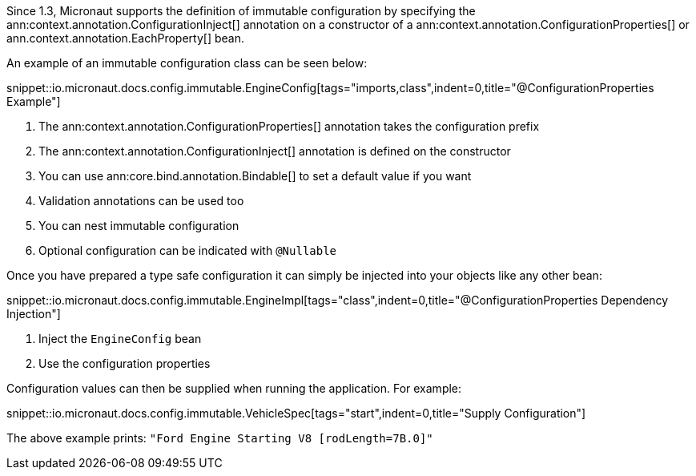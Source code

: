 Since 1.3, Micronaut supports the definition of immutable configuration by specifying the ann:context.annotation.ConfigurationInject[] annotation on a constructor of a ann:context.annotation.ConfigurationProperties[] or ann.context.annotation.EachProperty[] bean.

An example of an immutable configuration class can be seen below:

snippet::io.micronaut.docs.config.immutable.EngineConfig[tags="imports,class",indent=0,title="@ConfigurationProperties Example"]

<1> The ann:context.annotation.ConfigurationProperties[] annotation takes the configuration prefix
<2> The ann:context.annotation.ConfigurationInject[]  annotation is defined on the constructor
<3> You can use ann:core.bind.annotation.Bindable[] to set a default value if you want
<4> Validation annotations can be used too
<5> You can nest immutable configuration
<6> Optional configuration can be indicated with `@Nullable`

Once you have prepared a type safe configuration it can simply be injected into your objects like any other bean:

snippet::io.micronaut.docs.config.immutable.EngineImpl[tags="class",indent=0,title="@ConfigurationProperties Dependency Injection"]

<1> Inject the `EngineConfig` bean
<2> Use the configuration properties

Configuration values can then be supplied when running the application. For example:

snippet::io.micronaut.docs.config.immutable.VehicleSpec[tags="start",indent=0,title="Supply Configuration"]

The above example prints: `"Ford Engine Starting V8 [rodLength=7B.0]"`
